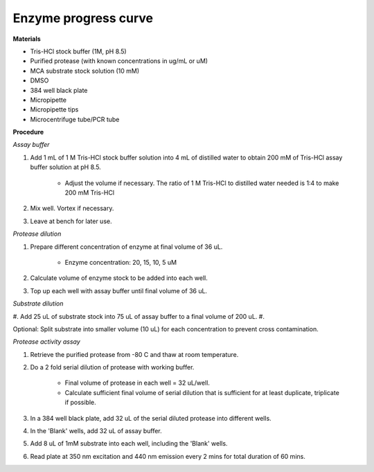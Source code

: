 Enzyme progress curve
=====================

**Materials** 

* Tris-HCl stock buffer (1M, pH 8.5)
* Purified protease (with known concentrations in ug/mL or uM) 
* MCA substrate stock solution (10 mM)
* DMSO
* 384 well black plate 
* Micropipette 
* Micropipette tips
* Microcentrifuge tube/PCR tube 

**Procedure**

*Assay buffer*

#. Add 1 mL of 1 M Tris-HCl stock buffer solution into 4 mL of distilled water to obtain 200 mM of Tris-HCl assay buffer solution at pH 8.5. 

    * Adjust the volume if necessary. The ratio of 1 M Tris-HCl to distilled water needed is 1:4 to make 200 mM Tris-HCl

#. Mix well. Vortex if necessary. 
#. Leave at bench for later use. 

*Protease dilution*

#. Prepare different concentration of enzyme at final volume of 36 uL. 

    * Enzyme concentration: 20, 15, 10, 5 uM 

#. Calculate volume of enzyme stock to be added into each well. 
#. Top up each well with assay buffer until final volume of 36 uL. 

*Substrate dilution*

#. Add 25 uL of substrate stock into 75 uL of assay buffer to a final volume of 200 uL. 
#. 

Optional: Split substrate into smaller volume (10 uL) for each concentration to prevent cross contamination. 

*Protease activity assay*

#. Retrieve the purified protease from -80 C and thaw at room temperature. 
#. Do a 2 fold serial dilution of protease with working buffer. 

    * Final volume of protease in each well = 32 uL/well.
    * Calculate sufficient final volume of serial dilution that is sufficient for at least duplicate, triplicate if possible. 
   
#. In a 384 well black plate, add 32 uL of the serial diluted protease into different wells.
#. In the 'Blank' wells, add 32 uL of assay buffer. 
#. Add 8 uL of 1mM substrate into each well, including the 'Blank' wells. 
#. Read plate at 350 nm excitation and 440 nm emission every 2 mins for total duration of 60 mins. 
